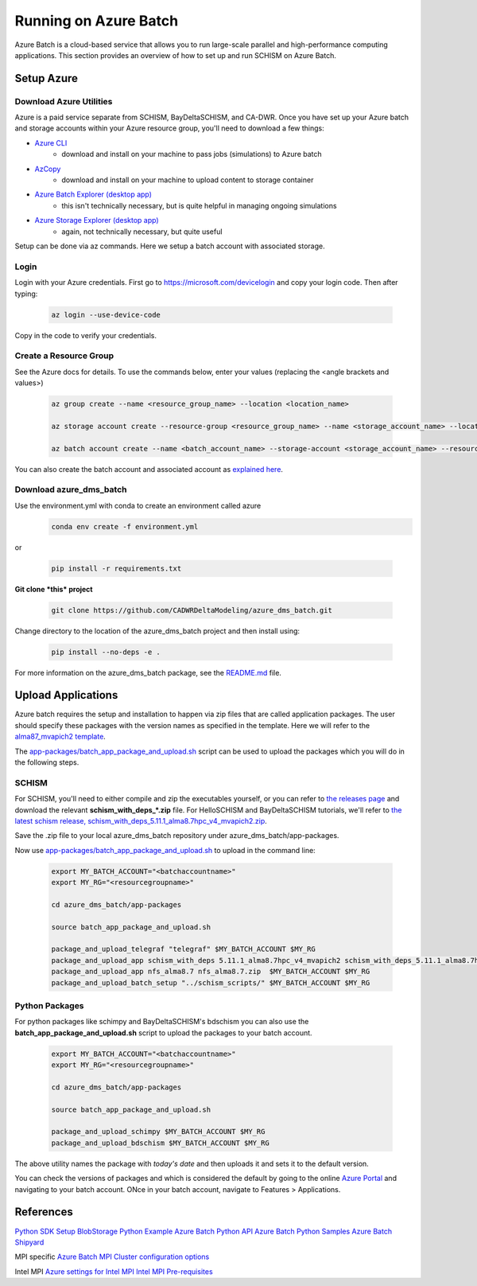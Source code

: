 .. _azure:

================================================
Running on Azure Batch
================================================

Azure Batch is a cloud-based service that allows you to run large-scale parallel and high-performance computing applications. This section provides an overview of how to set up and run SCHISM on Azure Batch.

.. _setup_azure:

Setup Azure 
---------------------

Download Azure Utilities
``````````````````````````````

Azure is a paid service separate from SCHISM, BayDeltaSCHISM, and CA-DWR. Once you have set up your Azure batch and storage accounts within your Azure resource group, you'll need to download a few things:

* `Azure CLI <https://learn.microsoft.com/en-us/cli/azure/?view=azure-cli-latest>`_
    * download and install on your machine to pass jobs (simulations) to Azure batch
* `AzCopy <https://learn.microsoft.com/en-us/azure/storage/common/storage-use-azcopy-v10?tabs=dnf>`_
    * download and install on your machine to upload content to storage container
* `Azure Batch Explorer (desktop app) <https://azure.github.io/BatchExplorer/>`_
    * this isn't technically necessary, but is quite helpful in managing ongoing simulations
* `Azure Storage Explorer (desktop app) <https://azure.microsoft.com/en-us/features/storage-explorer/#overview>`_
    * again, not technically necessary, but quite useful

Setup can be done via az commands. Here we setup a batch account with associated storage.

Login
````````````````

Login with your Azure credentials. First go to https://microsoft.com/devicelogin and copy your login code. Then after typing:
    
    .. code-block:: console

        az login --use-device-code

Copy in the code to verify your credentials.

Create a Resource Group
``````````````````````````

See the Azure docs for details. To use the commands below, enter your values (replacing the <angle brackets and values>)

    .. code-block:: console

        az group create --name <resource_group_name> --location <location_name>

        az storage account create --resource-group <resource_group_name> --name <storage_account_name> --location <location_name> --sku Standard_LRS

        az batch account create --name <batch_account_name> --storage-account <storage_account_name> --resource-group <resource_group_name> --location <location_name>

You can also create the batch account and associated account as `explained here <https://docs.microsoft.com/en-us/azure/batch/batch-account-create-portal>`_.


Download azure_dms_batch
````````````````````````````

Use the environment.yml with conda to create an environment called azure
    .. code-block:: console

        conda env create -f environment.yml

or

    .. code-block:: console

        pip install -r requirements.txt

**Git clone *this* project**

    .. code-block:: console

        git clone https://github.com/CADWRDeltaModeling/azure_dms_batch.git

Change directory to the location of the azure_dms_batch project and then install using:

    .. code-block:: console

        pip install --no-deps -e .

For more information on the azure_dms_batch package, see the `README.md <https://github.com/CADWRDeltaModeling/azure_dms_batch/blob/main/README.md>`_ file.


Upload Applications
---------------------

Azure batch requires the setup and installation to happen via zip files that are called application packages. The user should specify these packages with the version names as specified in the template. Here we will refer to the `alma87_mvapich2 template <https://github.com/CADWRDeltaModeling/azure_dms_batch/tree/main/dmsbatch/templates/alma87_mvapich2_20241018>`_.

The `app-packages/batch_app_package_and_upload.sh <https://github.com/CADWRDeltaModeling/azure_dms_batch/blob/main/app-packages/batch_app_package_and_upload.sh>`_ script can be used to upload the packages which you will do in the following steps.

SCHISM
`````````

For SCHISM, you'll need to either compile and zip the executables yourself, or you can refer to `the releases page <https://github.com/CADWRDeltaModeling/azure_dms_batch/releases>`_ and download the relevant **\schism_with_deps_\*.zip** file. For HelloSCHISM and BayDeltaSCHISM tutorials, we'll refer to `the latest schism release, schism_with_deps_5.11.1_alma8.7hpc_v4_mvapich2.zip <https://github.com/CADWRDeltaModeling/azure_dms_batch/releases/download/schism_5.11_alma8.7/schism_with_deps_5.11.1_alma8.7hpc_v4_mvapich2.zip>`_.

Save the .zip file to your local azure_dms_batch repository under azure_dms_batch/app-packages.

Now use `app-packages/batch_app_package_and_upload.sh <https://github.com/CADWRDeltaModeling/azure_dms_batch/blob/main/app-packages/batch_app_package_and_upload.sh>`_ to upload in the command line:

    .. code-block:: console

        export MY_BATCH_ACCOUNT="<batchaccountname>"
        export MY_RG="<resourcegroupname>"

        cd azure_dms_batch/app-packages

        source batch_app_package_and_upload.sh
        
        package_and_upload_telegraf "telegraf" $MY_BATCH_ACCOUNT $MY_RG
        package_and_upload_app schism_with_deps 5.11.1_alma8.7hpc_v4_mvapich2 schism_with_deps_5.11.1_alma8.7hpc_v4_mvapich2.zip  $MY_BATCH_ACCOUNT $MY_RG
        package_and_upload_app nfs_alma8.7 nfs_alma8.7.zip  $MY_BATCH_ACCOUNT $MY_RG
        package_and_upload_batch_setup "../schism_scripts/" $MY_BATCH_ACCOUNT $MY_RG

Python Packages
```````````````

For python packages like schimpy and BayDeltaSCHISM's bdschism you can also use the **batch_app_package_and_upload.sh** script to upload the packages to your batch account.


    .. code-block:: console

        export MY_BATCH_ACCOUNT="<batchaccountname>"
        export MY_RG="<resourcegroupname>"

        cd azure_dms_batch/app-packages

        source batch_app_package_and_upload.sh

        package_and_upload_schimpy $MY_BATCH_ACCOUNT $MY_RG
        package_and_upload_bdschism $MY_BATCH_ACCOUNT $MY_RG

The above utility names the package with *today's date* and then uploads it and sets it to the default version.

You can check the versions of packages and which is considered the default by going to the online `Azure Portal <https://portal.azure.com/>`_ and navigating to your batch account. ONce in your batch account, navigate to Features \> Applications.


References
-----------

`Python SDK Setup <https://docs.microsoft.com/en-us/azure/developer/python/azure-sdk-overview>`_
`BlobStorage Python Example <https://github.com/Azure/azure-sdk-for-python/tree/main/sdk/storage/azure-storage-blob>`_
`Azure Batch Python API <https://docs.microsoft.com/en-us/python/api/overview/azure/batch?view=azure-python>`_
`Azure Batch Python Samples <https://github.com/Azure-Samples/azure-batch-samples/tree/master/Python>`_
`Azure Batch Shipyard <https://github.com/Azure/batch-shipyard>`_

MPI specific
`Azure Batch MPI <https://docs.microsoft.com/en-us/azure/batch/batch-mpi>`_
`Cluster configuration options <https://docs.microsoft.com/en-us/azure/virtual-machines/sizes-hpc#cluster-configuration-options>`_

Intel MPI
`Azure settings for Intel MPI <https://docs.microsoft.com/en-us/azure/virtual-machines/workloads/hpc/setup-mpi#intel-mpi>`_
`Intel MPI Pre-requisites <https://www.intel.com/content/www/us/en/develop/documentation/mpi-developer-guide-linux/top/installation-and-prerequisites/prerequisite-steps.html>`_
